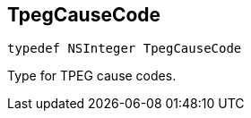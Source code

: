 

== [[objc-_a_d_traffic_event_8h_1a929385fc78158cf2be0d44416a5df884,TpegCauseCode]]TpegCauseCode



[source,objectivec,subs="-specialchars,macros+"]
----
typedef NSInteger TpegCauseCode
----
Type for TPEG cause codes.


